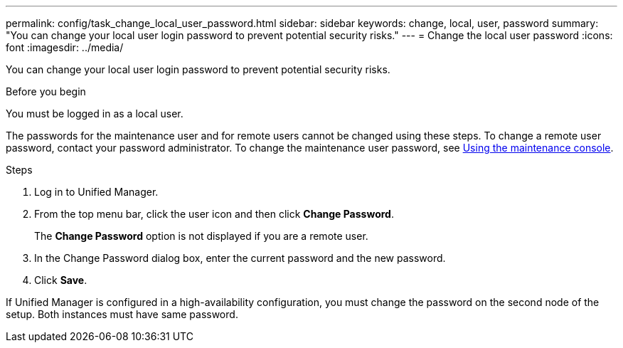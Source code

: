 ---
permalink: config/task_change_local_user_password.html
sidebar: sidebar
keywords: change, local, user, password
summary: "You can change your local user login password to prevent potential security risks."
---
= Change the local user password
:icons: font
:imagesdir: ../media/

[.lead]
You can change your local user login password to prevent potential security risks.

.Before you begin

You must be logged in as a local user.

The passwords for the maintenance user and for remote users cannot be changed using these steps. To change a remote user password, contact your password administrator. To change the maintenance user password, see link:task_use_maintenance_console.html[Using the maintenance console].

.Steps

. Log in to Unified Manager.
. From the top menu bar, click the user icon and then click *Change Password*.
+
The *Change Password* option is not displayed if you are a remote user.

. In the Change Password dialog box, enter the current password and the new password.
. Click *Save*.

If Unified Manager is configured in a high-availability configuration, you must change the password on the second node of the setup. Both instances must have same password.
// 2025-6-11, OTHERDOC-133